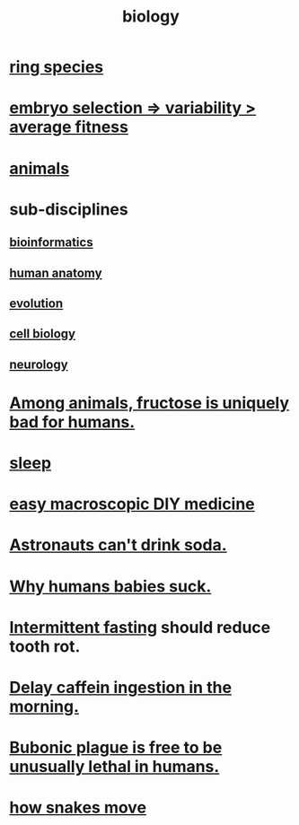 :PROPERTIES:
:ID:       974d25f4-56a0-4dd9-a066-7790dd40d0f7
:END:
#+title: biology
* [[id:f5d0329f-49c6-42f5-80f5-863fc4f052e9][ring species]]
* [[id:25e163b0-9f00-4f46-bd03-4d0265b7e06a][embryo selection => variability > average fitness]]
* [[id:b6b05dc0-b157-455e-a7b2-3a1959fe1957][animals]]
* sub-disciplines
** [[id:16127b31-70f5-4098-a5c1-1df7cfc93128][bioinformatics]]
** [[id:b4a6ab65-7303-49c6-8acd-4bcb5a68f7f8][human anatomy]]
** [[id:3b1ec239-3bdf-4d05-a300-3494971e39e9][evolution]]
** [[id:185827a6-a19a-4da0-a251-897c41ef3a20][cell biology]]
** [[id:7c70d045-6b4f-4957-a524-cf4c63204c84][neurology]]
* [[id:17d80aa8-0cbf-4d6d-b923-ec9e19257231][Among animals, fructose is uniquely bad for humans.]]
* [[id:2b9e933d-ed88-4792-b80a-a9ff0988a56a][sleep]]
* [[id:6912dba3-ec0c-4a90-97c1-d8dd74496166][easy macroscopic DIY medicine]]
* [[id:5c4aa81a-3cdf-47b9-a912-56f32e862b93][Astronauts can't drink soda.]]
* [[id:a02564b3-091d-46fa-aefa-6e5252b2fd63][Why humans babies suck.]]
* [[id:17a7509c-9f40-4fb8-995f-3a8878c773c9][Intermittent fasting]] should reduce tooth rot.
* [[id:cf824221-f6b8-4e26-9a76-e382db27ff2c][Delay caffein ingestion in the morning.]]
* [[id:65b38a3d-59b2-4b05-a596-8e218a6a7d6a][Bubonic plague is free to be unusually lethal in humans.]]
* [[id:da215312-ab85-4760-8799-63090c7f48ac][how snakes move]]
